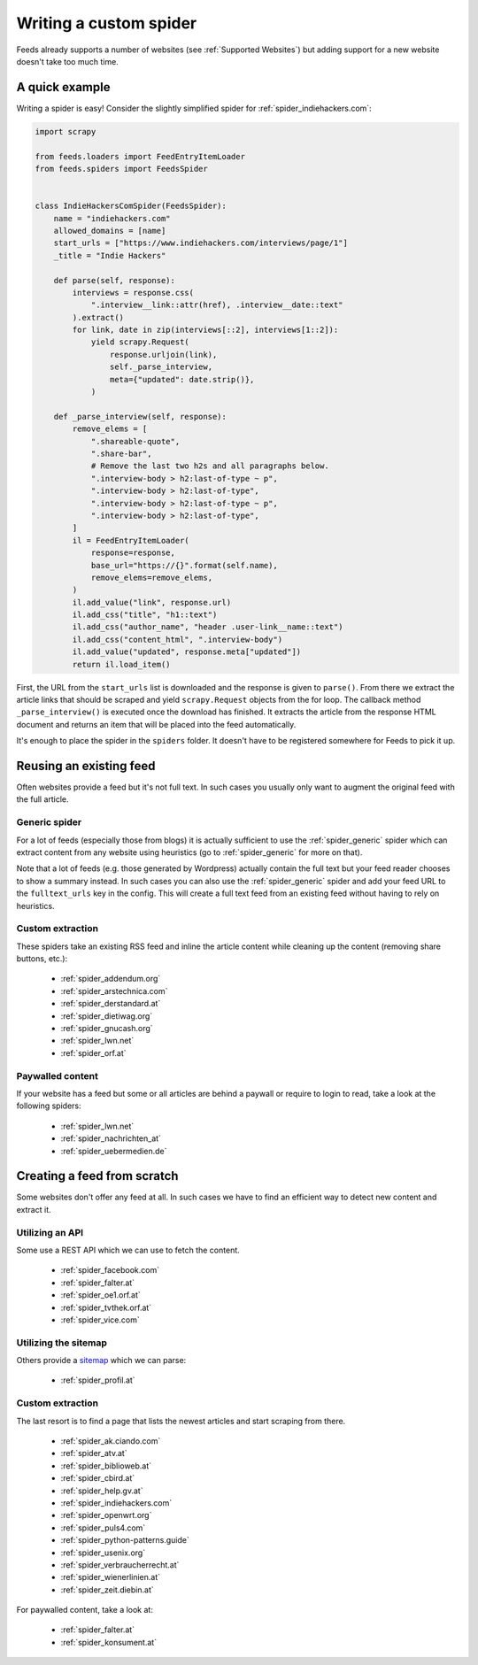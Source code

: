.. _Development:

Writing a custom spider
=======================
Feeds already supports a number of websites (see :ref:`Supported Websites`) but
adding support for a new website doesn't take too much time.

A quick example
---------------
Writing a spider is easy! Consider the slightly simplified spider for
:ref:`spider_indiehackers.com`:

.. code-block:: python

    import scrapy

    from feeds.loaders import FeedEntryItemLoader
    from feeds.spiders import FeedsSpider


    class IndieHackersComSpider(FeedsSpider):
        name = "indiehackers.com"
        allowed_domains = [name]
        start_urls = ["https://www.indiehackers.com/interviews/page/1"]
        _title = "Indie Hackers"

        def parse(self, response):
            interviews = response.css(
                ".interview__link::attr(href), .interview__date::text"
            ).extract()
            for link, date in zip(interviews[::2], interviews[1::2]):
                yield scrapy.Request(
                    response.urljoin(link),
                    self._parse_interview,
                    meta={"updated": date.strip()},
                )

        def _parse_interview(self, response):
            remove_elems = [
                ".shareable-quote",
                ".share-bar",
                # Remove the last two h2s and all paragraphs below.
                ".interview-body > h2:last-of-type ~ p",
                ".interview-body > h2:last-of-type",
                ".interview-body > h2:last-of-type ~ p",
                ".interview-body > h2:last-of-type",
            ]
            il = FeedEntryItemLoader(
                response=response,
                base_url="https://{}".format(self.name),
                remove_elems=remove_elems,
            )
            il.add_value("link", response.url)
            il.add_css("title", "h1::text")
            il.add_css("author_name", "header .user-link__name::text")
            il.add_css("content_html", ".interview-body")
            il.add_value("updated", response.meta["updated"])
            return il.load_item()


First, the URL from the ``start_urls`` list is downloaded and the response is
given to ``parse()``. From there we extract the article links that should be
scraped and yield ``scrapy.Request`` objects from the for loop.  The callback method
``_parse_interview()`` is executed once the download has finished. It extracts
the article from the response HTML document and returns an item that will be
placed into the feed automatically.

It's enough to place the spider in the ``spiders`` folder. It doesn't have to
be registered somewhere for Feeds to pick it up.

Reusing an existing feed
------------------------
Often websites provide a feed but it's not full text.  In such cases you
usually only want to augment the original feed with the full article.

Generic spider
~~~~~~~~~~~~~~
For a lot of feeds (especially those from blogs) it is actually sufficient to
use the :ref:`spider_generic` spider which can extract content from any
website using heuristics (go to :ref:`spider_generic` for more on that).

Note that a lot of feeds (e.g. those generated by Wordpress) actually contain
the full text but your feed reader chooses to show a summary instead. In such
cases you can also use the :ref:`spider_generic` spider and add your feed URL
to the ``fulltext_urls`` key in the config. This will create a full text feed
from an existing feed without having to rely on heuristics.

Custom extraction
~~~~~~~~~~~~~~~~~
These spiders take an existing RSS feed and inline the article content while
cleaning up the content (removing share buttons, etc.):

  * :ref:`spider_addendum.org`
  * :ref:`spider_arstechnica.com`
  * :ref:`spider_derstandard.at`
  * :ref:`spider_dietiwag.org`
  * :ref:`spider_gnucash.org`
  * :ref:`spider_lwn.net`
  * :ref:`spider_orf.at`

Paywalled content
~~~~~~~~~~~~~~~~~
If your website has a feed but some or all articles are behind a paywall or
require to login to read, take a look at the following spiders:

  * :ref:`spider_lwn.net`
  * :ref:`spider_nachrichten_at`
  * :ref:`spider_uebermedien.de`

Creating a feed from scratch
----------------------------
Some websites don't offer any feed at all. In such cases we have to find an
efficient way to detect new content and extract it.

Utilizing an API
~~~~~~~~~~~~~~~~
Some use a REST API which we can use to fetch the content.

  * :ref:`spider_facebook.com`
  * :ref:`spider_falter.at`
  * :ref:`spider_oe1.orf.at`
  * :ref:`spider_tvthek.orf.at`
  * :ref:`spider_vice.com`

Utilizing the sitemap
~~~~~~~~~~~~~~~~~~~~~
Others provide a sitemap_ which we can parse:

  * :ref:`spider_profil.at`

Custom extraction
~~~~~~~~~~~~~~~~~
The last resort is to find a page that lists the newest articles and start
scraping from there.

  * :ref:`spider_ak.ciando.com`
  * :ref:`spider_atv.at`
  * :ref:`spider_biblioweb.at`
  * :ref:`spider_cbird.at`
  * :ref:`spider_help.gv.at`
  * :ref:`spider_indiehackers.com`
  * :ref:`spider_openwrt.org`
  * :ref:`spider_puls4.com`
  * :ref:`spider_python-patterns.guide`
  * :ref:`spider_usenix.org`
  * :ref:`spider_verbraucherrecht.at`
  * :ref:`spider_wienerlinien.at`
  * :ref:`spider_zeit.diebin.at`

For paywalled content, take a look at:

  * :ref:`spider_falter.at`
  * :ref:`spider_konsument.at`

.. _sitemap: https://en.wikipedia.org/wiki/Site_map
